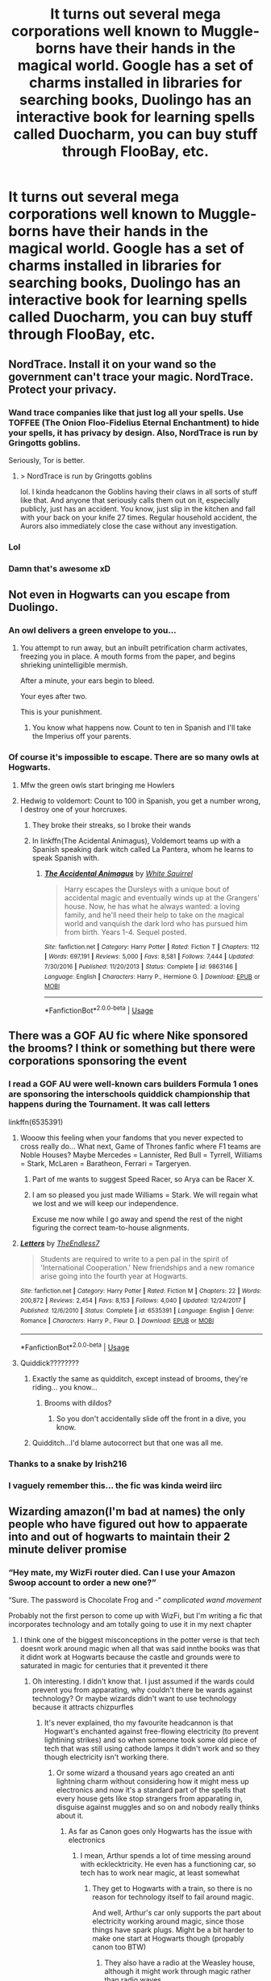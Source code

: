 #+TITLE: It turns out several mega corporations well known to Muggle-borns have their hands in the magical world. Google has a set of charms installed in libraries for searching books, Duolingo has an interactive book for learning spells called Duocharm, you can buy stuff through FlooBay, etc.

* It turns out several mega corporations well known to Muggle-borns have their hands in the magical world. Google has a set of charms installed in libraries for searching books, Duolingo has an interactive book for learning spells called Duocharm, you can buy stuff through FlooBay, etc.
:PROPERTIES:
:Author: copenhagen_bram
:Score: 490
:DateUnix: 1594993973.0
:DateShort: 2020-Jul-17
:FlairText: Prompt
:END:

** NordTrace. Install it on your wand so the government can't trace your magic. NordTrace. Protect your privacy.
:PROPERTIES:
:Score: 279
:DateUnix: 1595001229.0
:DateShort: 2020-Jul-17
:END:

*** Wand trace companies like that just log all your spells. Use TOFFEE (The Onion Floo-Fidelius Eternal Enchantment) to hide your spells, it has privacy by design. Also, NordTrace is run by Gringotts goblins.

Seriously, Tor is better.
:PROPERTIES:
:Author: copenhagen_bram
:Score: 151
:DateUnix: 1595006678.0
:DateShort: 2020-Jul-17
:END:

**** > NordTrace is run by Gringotts goblins

lol. I kinda headcanon the Goblins having their claws in all sorts of stuff like that. And anyone that seriously calls them out on it, especially publicly, just has an accident. You know, just slip in the kitchen and fall with your back on your knife 27 times. Regular household accident, the Aurors also immediately close the case without any investigation.
:PROPERTIES:
:Score: 17
:DateUnix: 1595055924.0
:DateShort: 2020-Jul-18
:END:


*** Lol
:PROPERTIES:
:Author: lordofnite18
:Score: 28
:DateUnix: 1595002972.0
:DateShort: 2020-Jul-17
:END:


*** Damn that's awesome xD
:PROPERTIES:
:Author: Snaximon
:Score: 12
:DateUnix: 1595006263.0
:DateShort: 2020-Jul-17
:END:


** Not even in Hogwarts can you escape from Duolingo.
:PROPERTIES:
:Author: limegorilla
:Score: 168
:DateUnix: 1594999650.0
:DateShort: 2020-Jul-17
:END:

*** An owl delivers a green envelope to you...
:PROPERTIES:
:Author: copenhagen_bram
:Score: 144
:DateUnix: 1595000109.0
:DateShort: 2020-Jul-17
:END:

**** You attempt to run away, but an inbuilt petrification charm activates, freezing you in place. A mouth forms from the paper, and begins shrieking unintelligible mermish.

After a minute, your ears begin to bleed.

Your eyes after two.

This is your punishment.
:PROPERTIES:
:Author: Uncommonality
:Score: 43
:DateUnix: 1595034419.0
:DateShort: 2020-Jul-18
:END:

***** You know what happens now. Count to ten in Spanish and I'll take the Imperius off your parents.
:PROPERTIES:
:Author: copenhagen_bram
:Score: 25
:DateUnix: 1595043525.0
:DateShort: 2020-Jul-18
:END:


*** Of course it's impossible to escape. There are so many owls at Hogwarts.
:PROPERTIES:
:Author: EducationalPenguin
:Score: 62
:DateUnix: 1595000673.0
:DateShort: 2020-Jul-17
:END:

**** Mfw the green owls start bringing me Howlers
:PROPERTIES:
:Author: copenhagen_bram
:Score: 75
:DateUnix: 1595000980.0
:DateShort: 2020-Jul-17
:END:


**** Hedwig to voldemort: Count to 100 in Spanish, you get a number wrong, I destroy one of your horcruxes.
:PROPERTIES:
:Author: Iamnotabot3
:Score: 68
:DateUnix: 1595005809.0
:DateShort: 2020-Jul-17
:END:

***** They broke their streaks, so I broke their wands
:PROPERTIES:
:Author: copenhagen_bram
:Score: 32
:DateUnix: 1595012019.0
:DateShort: 2020-Jul-17
:END:


***** In linkffn(The Acidental Animagus), Voldemort teams up with a Spanish speaking dark witch called La Pantera, whom he learns to speak Spanish with.
:PROPERTIES:
:Author: copenhagen_bram
:Score: 23
:DateUnix: 1595006419.0
:DateShort: 2020-Jul-17
:END:

****** [[https://www.fanfiction.net/s/9863146/1/][*/The Accidental Animagus/*]] by [[https://www.fanfiction.net/u/5339762/White-Squirrel][/White Squirrel/]]

#+begin_quote
  Harry escapes the Dursleys with a unique bout of accidental magic and eventually winds up at the Grangers' house. Now, he has what he always wanted: a loving family, and he'll need their help to take on the magical world and vanquish the dark lord who has pursued him from birth. Years 1-4. Sequel posted.
#+end_quote

^{/Site/:} ^{fanfiction.net} ^{*|*} ^{/Category/:} ^{Harry} ^{Potter} ^{*|*} ^{/Rated/:} ^{Fiction} ^{T} ^{*|*} ^{/Chapters/:} ^{112} ^{*|*} ^{/Words/:} ^{697,191} ^{*|*} ^{/Reviews/:} ^{5,000} ^{*|*} ^{/Favs/:} ^{8,581} ^{*|*} ^{/Follows/:} ^{7,444} ^{*|*} ^{/Updated/:} ^{7/30/2016} ^{*|*} ^{/Published/:} ^{11/20/2013} ^{*|*} ^{/Status/:} ^{Complete} ^{*|*} ^{/id/:} ^{9863146} ^{*|*} ^{/Language/:} ^{English} ^{*|*} ^{/Characters/:} ^{Harry} ^{P.,} ^{Hermione} ^{G.} ^{*|*} ^{/Download/:} ^{[[http://www.ff2ebook.com/old/ffn-bot/index.php?id=9863146&source=ff&filetype=epub][EPUB]]} ^{or} ^{[[http://www.ff2ebook.com/old/ffn-bot/index.php?id=9863146&source=ff&filetype=mobi][MOBI]]}

--------------

*FanfictionBot*^{2.0.0-beta} | [[https://github.com/tusing/reddit-ffn-bot/wiki/Usage][Usage]]
:PROPERTIES:
:Author: FanfictionBot
:Score: 11
:DateUnix: 1595006445.0
:DateShort: 2020-Jul-17
:END:


** There was a GOF AU fic where Nike sponsored the brooms? I think or something but there were corporations sponsoring the event
:PROPERTIES:
:Author: Kingslayer629736
:Score: 63
:DateUnix: 1595002835.0
:DateShort: 2020-Jul-17
:END:

*** I read a GOF AU were well-known cars builders Formula 1 ones are sponsoring the interschools quiddick championship that happens during the Tournament. It was call letters

linkffn(6535391)
:PROPERTIES:
:Author: Marawal
:Score: 34
:DateUnix: 1595003850.0
:DateShort: 2020-Jul-17
:END:

**** Wooow this feeling when your fandoms that you never expected to cross really do... What next, Game of Thrones fanfic where F1 teams are Noble Houses? Maybe Mercedes = Lannister, Red Bull = Tyrrell, Williams = Stark, McLaren = Baratheon, Ferrari = Targeryen.
:PROPERTIES:
:Author: Sheeana407
:Score: 15
:DateUnix: 1595005320.0
:DateShort: 2020-Jul-17
:END:

***** Part of me wants to suggest Speed Racer, so Arya can be Racer X.
:PROPERTIES:
:Author: Avigorus
:Score: 2
:DateUnix: 1595034129.0
:DateShort: 2020-Jul-18
:END:


***** I am so pleased you just made Williams = Stark. We will regain what we lost and we will keep our independence.

Excuse me now while I go away and spend the rest of the night figuring the correct team-to-house alignments.
:PROPERTIES:
:Author: katejkatz
:Score: 2
:DateUnix: 1595044134.0
:DateShort: 2020-Jul-18
:END:


**** [[https://www.fanfiction.net/s/6535391/1/][*/Letters/*]] by [[https://www.fanfiction.net/u/2638737/TheEndless7][/TheEndless7/]]

#+begin_quote
  Students are required to write to a pen pal in the spirit of 'International Cooperation.' New friendships and a new romance arise going into the fourth year at Hogwarts.
#+end_quote

^{/Site/:} ^{fanfiction.net} ^{*|*} ^{/Category/:} ^{Harry} ^{Potter} ^{*|*} ^{/Rated/:} ^{Fiction} ^{M} ^{*|*} ^{/Chapters/:} ^{22} ^{*|*} ^{/Words/:} ^{200,872} ^{*|*} ^{/Reviews/:} ^{2,454} ^{*|*} ^{/Favs/:} ^{8,153} ^{*|*} ^{/Follows/:} ^{4,040} ^{*|*} ^{/Updated/:} ^{12/24/2017} ^{*|*} ^{/Published/:} ^{12/6/2010} ^{*|*} ^{/Status/:} ^{Complete} ^{*|*} ^{/id/:} ^{6535391} ^{*|*} ^{/Language/:} ^{English} ^{*|*} ^{/Genre/:} ^{Romance} ^{*|*} ^{/Characters/:} ^{Harry} ^{P.,} ^{Fleur} ^{D.} ^{*|*} ^{/Download/:} ^{[[http://www.ff2ebook.com/old/ffn-bot/index.php?id=6535391&source=ff&filetype=epub][EPUB]]} ^{or} ^{[[http://www.ff2ebook.com/old/ffn-bot/index.php?id=6535391&source=ff&filetype=mobi][MOBI]]}

--------------

*FanfictionBot*^{2.0.0-beta} | [[https://github.com/tusing/reddit-ffn-bot/wiki/Usage][Usage]]
:PROPERTIES:
:Author: FanfictionBot
:Score: 7
:DateUnix: 1595003866.0
:DateShort: 2020-Jul-17
:END:


**** Quiddick????????
:PROPERTIES:
:Author: ObsessedWithOW
:Score: 7
:DateUnix: 1595003945.0
:DateShort: 2020-Jul-17
:END:

***** Exactly the same as quidditch, except instead of brooms, they're riding... you know...
:PROPERTIES:
:Author: Arellan
:Score: 19
:DateUnix: 1595009498.0
:DateShort: 2020-Jul-17
:END:

****** Brooms with dildos?
:PROPERTIES:
:Author: copenhagen_bram
:Score: 7
:DateUnix: 1595022173.0
:DateShort: 2020-Jul-18
:END:

******* So you don't accidentally slide off the front in a dive, you know.
:PROPERTIES:
:Author: HiddenAltAccount
:Score: 1
:DateUnix: 1595360721.0
:DateShort: 2020-Jul-22
:END:


***** Quidditch...I'd blame autocorrect but that one was all me.
:PROPERTIES:
:Author: Marawal
:Score: 12
:DateUnix: 1595003998.0
:DateShort: 2020-Jul-17
:END:


*** Thanks to a snake by Irish216
:PROPERTIES:
:Author: lordofnite18
:Score: 2
:DateUnix: 1595003041.0
:DateShort: 2020-Jul-17
:END:


*** I vaguely remember this... the fic was kinda weird iirc
:PROPERTIES:
:Author: nielswerf001
:Score: 1
:DateUnix: 1595012458.0
:DateShort: 2020-Jul-17
:END:


** Wizarding amazon(I'm bad at names) the only people who have figured out how to appaerate into and out of hogwarts to maintain their 2 minute deliver promise
:PROPERTIES:
:Author: Aniki356
:Score: 56
:DateUnix: 1595003008.0
:DateShort: 2020-Jul-17
:END:

*** “Hey mate, my WizFi router died. Can I use your Amazon Swoop account to order a new one?”

“Sure. The password is Chocolate Frog and -“ /complicated wand movement/

Probably not the first person to come up with WizFi, but I'm writing a fic that incorporates technology and am totally going to use it in my next chapter
:PROPERTIES:
:Author: cassquach1990
:Score: 48
:DateUnix: 1595007523.0
:DateShort: 2020-Jul-17
:END:

**** I think one of the biggest misconceptions in the potter verse is that tech doesnt work around magic when all that was said innthe books was that it didnt work at Hogwarts because the castle and grounds were to saturated in magic for centuries that it prevented it there
:PROPERTIES:
:Author: Aniki356
:Score: 26
:DateUnix: 1595007683.0
:DateShort: 2020-Jul-17
:END:

***** Oh interesting. I didn't know that. I just assumed if the wards could prevent you from apparating, why couldn't there be wards against technology? Or maybe wizards didn't want to use technology because it attracts chizpurfles
:PROPERTIES:
:Author: cassquach1990
:Score: 15
:DateUnix: 1595007955.0
:DateShort: 2020-Jul-17
:END:

****** It's never explained, tho my favourite headcannon is that Hogwart's enchanted against free-flowing electricity (to prevent lightining strikes) and so when someone took some old piece of tech that was still using cathode lamps it didn't work and so they though electricity isn't working there.
:PROPERTIES:
:Author: Von_Usedom
:Score: 22
:DateUnix: 1595008311.0
:DateShort: 2020-Jul-17
:END:

******* Or some wizard a thousand years ago created an anti lightning charm without considering how it might mess up electronics and now it's a standard part of the spells that every house gets like stop strangers from apparating in, disguise against muggles and so on and nobody really thinks about it.
:PROPERTIES:
:Author: 15_Redstones
:Score: 17
:DateUnix: 1595009840.0
:DateShort: 2020-Jul-17
:END:

******** As far as Canon goes only Hogwarts has the issue with electronics
:PROPERTIES:
:Author: Von_Usedom
:Score: 13
:DateUnix: 1595010305.0
:DateShort: 2020-Jul-17
:END:

********* I mean, Arthur spends a lot of time messing around with ecklecktricity. He even has a functioning car, so tech has to work near magic, at least somewhat
:PROPERTIES:
:Author: largeEoodenBadger
:Score: 14
:DateUnix: 1595012381.0
:DateShort: 2020-Jul-17
:END:

********** They get to Hogwarts with a train, so there is no reason for technology itself to fail around magic.

And well, Arthur's car only supports the part about electricity working around magic, since those things have spark plugs. Might be a bit harder to make one start at Hogwarts though (propably canon too BTW)
:PROPERTIES:
:Author: Von_Usedom
:Score: 9
:DateUnix: 1595015210.0
:DateShort: 2020-Jul-18
:END:

*********** They also have a radio at the Weasley house, although it might work through magic rather than radio waves.
:PROPERTIES:
:Author: academico5000
:Score: 3
:DateUnix: 1595030123.0
:DateShort: 2020-Jul-18
:END:

************ yeah, I always assumed a Wizarding Wireless set ran on magic somehow.
:PROPERTIES:
:Author: zoeblaize
:Score: 2
:DateUnix: 1595071201.0
:DateShort: 2020-Jul-18
:END:


****** I'm just going by what was said in the books. But I've seen a few fic where harry is pissed at the wizarding world and part of his reasoning is the ministry lies about magic and tech not working together but therea no issue with the ministry or diagon alley being innthe middle of london
:PROPERTIES:
:Author: Aniki356
:Score: 4
:DateUnix: 1595008114.0
:DateShort: 2020-Jul-17
:END:


***** Maybe:

1. (This invokes a Warp-inspired source for magic). Most magical particles are unstable in our dimension. Spellbeams are visible because the spell itself sheds particles that decay as it travels (the beam is more like a trail of smoke from a fireball than the spell itself). Large concentrations of ambient magic (which is relatively low-energy, its EM-spectrum decay products are below the visible range) result in relatively loud background radiation in the radio spectrum. Mundane radios (which would have been the first electronics brought to Hogwarts for decades) don't work because they're effectively sitting in the middle of a powerful random-noise generator. Particularly sensitive electronics will not work, or even short out. Sufficiently robust electronics work fine though (definitely anything that modern militaries use will be fine, they're generally aimed at surviving EMPS, probably a lot of modern civilian tech will be fine too, especially if it's in a Faraday cage or something)
2. Some combination of wards screws with radios specifically (for example, some forgotten ward to stop EM-radiation-based offensive spells also happens to stop radio (for example, perhaps some wizards figured out a spell that generates a microwave beam at the frequency that heats water, effectively cooking the targets alive, and the spell stops all below-visible-frequency radiation from entering the grounds (which would also make them a bit colder, you lose out on infrared coming in)).
3. Some combination of wards screws with abiological electricity in general (perhaps created to defend against an army of lightning elementals or something).
:PROPERTIES:
:Author: ABZB
:Score: 7
:DateUnix: 1595011388.0
:DateShort: 2020-Jul-17
:END:


**** Don't know bout y'all but I'm obsessed with Amazon Swoop.
:PROPERTIES:
:Author: crystalldaddy
:Score: 5
:DateUnix: 1595008302.0
:DateShort: 2020-Jul-17
:END:


*** One would think they would use Owls to deliver, having realized that Owls can do the same stuff drone-delivery would...
:PROPERTIES:
:Author: kenmadragon
:Score: 11
:DateUnix: 1595003275.0
:DateShort: 2020-Jul-17
:END:

**** Fred and George start their business with owl delivery in year 5, around the same time when Jeff Bezos starts selling books online. If they'd just continued doing owl delivery, maybe selling a few things through existing stores like Zonkos for gaining popularity, they could've created a business empire without having to pay for an expensive store. Once someone figured out how to make a computer work around magic and a wizard only section of the internet, [[http://www.WWW.wiznet][www.WWW.wiznet]] could've been the biggest company in the magical world. Actually I'm totally planning to add that to a fic I'm writing, where Hermione is part of the group that creates the wizard internet and Harry uses magic fuelless rockets to sell hypersonic brooms and to make a small fortune in asteroid mining with Gringotts.
:PROPERTIES:
:Author: 15_Redstones
:Score: 15
:DateUnix: 1595010220.0
:DateShort: 2020-Jul-17
:END:


**** Wizard Amazon have no interest in negotiating with the Post Owl Union.
:PROPERTIES:
:Score: 13
:DateUnix: 1595010998.0
:DateShort: 2020-Jul-17
:END:


*** Wizmazon( I'm bad at names too) Wizney Channel for watching shows
:PROPERTIES:
:Score: 9
:DateUnix: 1595006555.0
:DateShort: 2020-Jul-17
:END:

**** Wizney+
:PROPERTIES:
:Author: Aniki356
:Score: 16
:DateUnix: 1595006723.0
:DateShort: 2020-Jul-17
:END:

***** LOL....Wizflix
:PROPERTIES:
:Score: 12
:DateUnix: 1595006763.0
:DateShort: 2020-Jul-17
:END:

****** Swish and Flix
:PROPERTIES:
:Author: copenhagen_bram
:Score: 12
:DateUnix: 1595006948.0
:DateShort: 2020-Jul-17
:END:


****** Wizlu
:PROPERTIES:
:Author: Aniki356
:Score: 9
:DateUnix: 1595006801.0
:DateShort: 2020-Jul-17
:END:

******* Hoolu and the logo is an owl
:PROPERTIES:
:Author: cassquach1990
:Score: 10
:DateUnix: 1595008500.0
:DateShort: 2020-Jul-17
:END:


******* Wizmazon Prime....Ok, this is getting Ridikkulus(Ridikkulusly funny😂😂)
:PROPERTIES:
:Score: 6
:DateUnix: 1595006881.0
:DateShort: 2020-Jul-17
:END:


*** They employ house elves. They can go anywhere and are unpaid. Win-win!
:PROPERTIES:
:Author: SiTheGreat
:Score: 5
:DateUnix: 1595016041.0
:DateShort: 2020-Jul-18
:END:

**** Hermione : 👁👄👁
:PROPERTIES:
:Author: lipszzz
:Score: 4
:DateUnix: 1595031977.0
:DateShort: 2020-Jul-18
:END:

***** Hermione will start a revolution right then and there.
:PROPERTIES:
:Author: MKOFFICIAL357
:Score: 3
:DateUnix: 1595056546.0
:DateShort: 2020-Jul-18
:END:


** "Cover your fireplace, DMLE is looking at you through unprotected floo connections!"
:PROPERTIES:
:Author: Von_Usedom
:Score: 39
:DateUnix: 1595008367.0
:DateShort: 2020-Jul-17
:END:


** Mark Zuckerberg is a Squib, that's why he's so socially awkward he was thrown into the Mundane world when he didn't get his letter at 11.
:PROPERTIES:
:Score: 58
:DateUnix: 1595002818.0
:DateShort: 2020-Jul-17
:END:

*** nah you got it wrong

Zuck is clearly a wizard attempts at creating life kinda lika normals making robots
:PROPERTIES:
:Author: CommanderL3
:Score: 37
:DateUnix: 1595004200.0
:DateShort: 2020-Jul-17
:END:

**** The first time you sign up to Facebook, you become another one of Zuckerberg's horcruxes.
:PROPERTIES:
:Author: copenhagen_bram
:Score: 45
:DateUnix: 1595007950.0
:DateShort: 2020-Jul-17
:END:

***** Zuckcrux
:PROPERTIES:
:Author: Arellan
:Score: 19
:DateUnix: 1595009897.0
:DateShort: 2020-Jul-17
:END:

****** You thought seven Horcruxes were bad? The dark lord Zuck has over 2.6 billion of them!
:PROPERTIES:
:Author: copenhagen_bram
:Score: 18
:DateUnix: 1595012361.0
:DateShort: 2020-Jul-17
:END:


**** "Hey, U-987, where did the unfinished homunculus go? The one we wanted to put the new artifical soul into?"

"What are you talking about its right over... there."

The slab was empty.

"Lads! Get over here!"

Both figures silhouetted against the wall of the office, looking in non-apparent shock at the shielded muggle television.

"How the /fuck/ did it get this far? It's obvious the thing doesn't have a soul!"
:PROPERTIES:
:Author: Uncommonality
:Score: 10
:DateUnix: 1595034629.0
:DateShort: 2020-Jul-18
:END:


**** I like to imagine he's more like a goblin polyjuiced as a human.
:PROPERTIES:
:Author: FerusGrim
:Score: 11
:DateUnix: 1595008855.0
:DateShort: 2020-Jul-17
:END:


** Wizney Channel( I'm bad with names)
:PROPERTIES:
:Score: 12
:DateUnix: 1595006584.0
:DateShort: 2020-Jul-17
:END:

*** Wizney +
:PROPERTIES:
:Author: cassquach1990
:Score: 8
:DateUnix: 1595008562.0
:DateShort: 2020-Jul-17
:END:


*** no you aren't
:PROPERTIES:
:Author: copenhagen_bram
:Score: 5
:DateUnix: 1595006876.0
:DateShort: 2020-Jul-17
:END:

**** Wizflix ....Wizmazon
:PROPERTIES:
:Score: 6
:DateUnix: 1595006946.0
:DateShort: 2020-Jul-17
:END:

***** Wizbook, Wizmazon, Wizgle, Wizcrosoft, iWizard
:PROPERTIES:
:Author: copenhagen_bram
:Score: 6
:DateUnix: 1595007256.0
:DateShort: 2020-Jul-17
:END:


** I'm guessing Duolingo also has hundreds of trained attack owls to... /encourage/ continued progress in your lessons
:PROPERTIES:
:Author: hexernano
:Score: 12
:DateUnix: 1595038719.0
:DateShort: 2020-Jul-18
:END:


** [[https://www.fanfiction.net/s/13646095/1/The-Google-Spell]]

It's a start :)
:PROPERTIES:
:Author: Leangeful
:Score: 14
:DateUnix: 1595007338.0
:DateShort: 2020-Jul-17
:END:

*** Faved and followed, looking forward to more.

Edit: Corrected Auto-Correct
:PROPERTIES:
:Author: Azriel_Legnasia
:Score: 3
:DateUnix: 1595011606.0
:DateShort: 2020-Jul-17
:END:


** Ooh my God I can't describe how much I love this
:PROPERTIES:
:Author: roseworthh
:Score: 6
:DateUnix: 1595006338.0
:DateShort: 2020-Jul-17
:END:

*** Thank you!!
:PROPERTIES:
:Author: copenhagen_bram
:Score: 1
:DateUnix: 1595007273.0
:DateShort: 2020-Jul-17
:END:


** That actually can sense, for a mildly dystopian reason:

1. The SoS allows heads of governments and required officers thereof to be informed of the magical world.
2. When the SoS was created, there were tons of political entities that were poorer, less populated, and less temporally powerful than today's megacorps (the many pieces that would be united into Germany a couple of centuries later, for example).
3. As an unintended result, the SoS treats mega corps as both countries and the personal property (because of how archaic wordings, laws, and assumptions are applied) of the largest stakeholders , board, officers, CEO, etc, and requires them to be informed of magic.
4. Megacorps, being megacorps, immediately head straight for the untapped markets.
5. Because many of the people from point 3 are on the boards of many companies, this trickles into many other companies, too, which by the archaic assumptions of the SoS, are treated like extensions of the mega corp and are included.
6. As a result, muggle megacorps slowly and then very suddenly flooded into magical markets over the last few decades of the 20th century.
7. Point 6 is being used as the conspiracy-theory excuse by the 'pureblood cause' for their actions.
8. Millenial and later Muggleborns end up fighting on two fronts - "evil megacorps" and "magical neonazis" at once.
:PROPERTIES:
:Author: ABZB
:Score: 10
:DateUnix: 1595011913.0
:DateShort: 2020-Jul-17
:END:


** Reminds me of a story whose name I forget where Rupert Murdoch owns The Daily Prophet (and, IIRC, most of Australia's magical establishment). I don't remember if Murdoch was muggleborn in the story, though.
:PROPERTIES:
:Author: RMGir
:Score: 3
:DateUnix: 1595035487.0
:DateShort: 2020-Jul-18
:END:


** [[https://jeconais.fanficauthors.net/This_Means_War/index/][This Means War]] had a nice series of wizarding text messages lol
:PROPERTIES:
:Author: Avigorus
:Score: 2
:DateUnix: 1595034246.0
:DateShort: 2020-Jul-18
:END:


** MagicMails, or MMails. A few fics use a system like that.
:PROPERTIES:
:Author: will1707
:Score: 1
:DateUnix: 1595019192.0
:DateShort: 2020-Jul-18
:END:

*** Yes, Anya's Naked Quidditch Match crackfic is told through Mmails and is a classic. Linkffn(3689325)
:PROPERTIES:
:Author: ProfTilos
:Score: 1
:DateUnix: 1595038315.0
:DateShort: 2020-Jul-18
:END:

**** [[https://www.fanfiction.net/s/3689325/1/][*/The Original Naked Quidditch Match/*]] by [[https://www.fanfiction.net/u/377878/Evilgoddss][/Evilgoddss/]]

#+begin_quote
  When a Magical game of Truth & Dare goes wrong, the Gryffindor Quidditch team must 'bare' up and face the consequences. And as the news spreads like wildfire in mmail things get quite out of control.
#+end_quote

^{/Site/:} ^{fanfiction.net} ^{*|*} ^{/Category/:} ^{Harry} ^{Potter} ^{*|*} ^{/Rated/:} ^{Fiction} ^{T} ^{*|*} ^{/Chapters/:} ^{10} ^{*|*} ^{/Words/:} ^{22,510} ^{*|*} ^{/Reviews/:} ^{914} ^{*|*} ^{/Favs/:} ^{4,546} ^{*|*} ^{/Follows/:} ^{1,013} ^{*|*} ^{/Published/:} ^{7/29/2007} ^{*|*} ^{/Status/:} ^{Complete} ^{*|*} ^{/id/:} ^{3689325} ^{*|*} ^{/Language/:} ^{English} ^{*|*} ^{/Genre/:} ^{Humor} ^{*|*} ^{/Characters/:} ^{Harry} ^{P.} ^{*|*} ^{/Download/:} ^{[[http://www.ff2ebook.com/old/ffn-bot/index.php?id=3689325&source=ff&filetype=epub][EPUB]]} ^{or} ^{[[http://www.ff2ebook.com/old/ffn-bot/index.php?id=3689325&source=ff&filetype=mobi][MOBI]]}

--------------

*FanfictionBot*^{2.0.0-beta} | [[https://github.com/tusing/reddit-ffn-bot/wiki/Usage][Usage]]
:PROPERTIES:
:Author: FanfictionBot
:Score: 1
:DateUnix: 1595038334.0
:DateShort: 2020-Jul-18
:END:


** I see “mirror phones” used a lot for the equivalent of smartphones and FaceTime/video chat
:PROPERTIES:
:Author: kawaiicicle
:Score: 1
:DateUnix: 1595031100.0
:DateShort: 2020-Jul-18
:END:


** I would write this.
:PROPERTIES:
:Author: glisteningsunlight
:Score: 1
:DateUnix: 1595036160.0
:DateShort: 2020-Jul-18
:END:


** Duolingo owl is real thin guess I'm not ever gonna touch that again
:PROPERTIES:
:Author: Darth-Hugster
:Score: 1
:DateUnix: 1595041764.0
:DateShort: 2020-Jul-18
:END:


** This sounds like a terrible idea. Tell me more!
:PROPERTIES:
:Author: Redhawkluffy101
:Score: 1
:DateUnix: 1595042282.0
:DateShort: 2020-Jul-18
:END:


** I'm reminded of Amazon's Upload series, in which the clones are manufactured by Oscar Mayer Intel. The same company could make, say, inferi for the wizarding market.
:PROPERTIES:
:Author: MTheLoud
:Score: 1
:DateUnix: 1595045643.0
:DateShort: 2020-Jul-18
:END:
